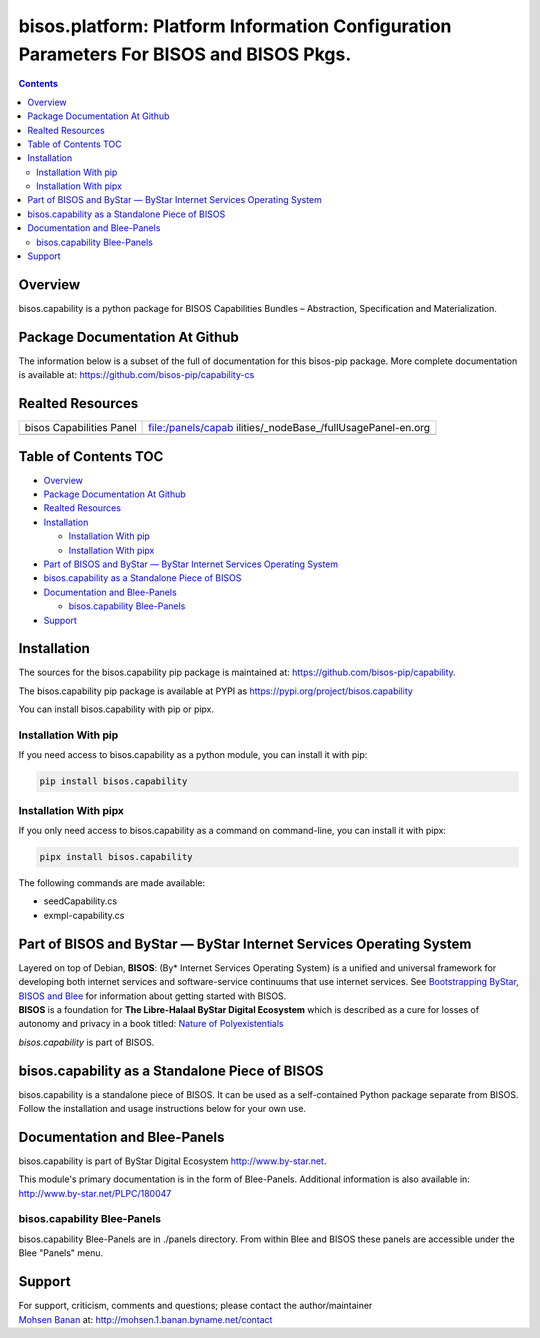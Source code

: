 =======================================================================================
bisos.platform: Platform Information Configuration Parameters For BISOS and BISOS Pkgs.
=======================================================================================

.. contents::
   :depth: 3
..

Overview
========

bisos.capability is a python package for BISOS Capabilities Bundles –
Abstraction, Specification and Materialization.

Package Documentation At Github
===============================

The information below is a subset of the full of documentation for this
bisos-pip package. More complete documentation is available at:
https://github.com/bisos-pip/capability-cs

Realted Resources
=================

+--------------------------+------------------------------------------+
| bisos Capabilities Panel | file:/panels/capab                       |
|                          | ilities/_nodeBase_/fullUsagePanel-en.org |
+--------------------------+------------------------------------------+
|                          |                                          |
+--------------------------+------------------------------------------+

.. _table-of-contents:

Table of Contents TOC
=====================

-  `Overview <#overview>`__
-  `Package Documentation At
   Github <#package-documentation-at-github>`__
-  `Realted Resources <#realted-resources>`__
-  `Installation <#installation>`__

   -  `Installation With pip <#installation-with-pip>`__
   -  `Installation With pipx <#installation-with-pipx>`__

-  `Part of BISOS and ByStar — ByStar Internet Services Operating
   System <#part-of-bisos-and-bystar-----bystar-internet-services-operating-system>`__
-  `bisos.capability as a Standalone Piece of
   BISOS <#bisoscapability-as-a-standalone-piece-of-bisos>`__
-  `Documentation and Blee-Panels <#documentation-and-blee-panels>`__

   -  `bisos.capability Blee-Panels <#bisoscapability-blee-panels>`__

-  `Support <#support>`__

Installation
============

The sources for the bisos.capability pip package is maintained at:
https://github.com/bisos-pip/capability.

The bisos.capability pip package is available at PYPI as
https://pypi.org/project/bisos.capability

You can install bisos.capability with pip or pipx.

Installation With pip
---------------------

If you need access to bisos.capability as a python module, you can
install it with pip:

.. code:: bash

   pip install bisos.capability

Installation With pipx
----------------------

If you only need access to bisos.capability as a command on
command-line, you can install it with pipx:

.. code:: bash

   pipx install bisos.capability

The following commands are made available:

-  seedCapability.cs
-  exmpl-capability.cs

Part of BISOS and ByStar — ByStar Internet Services Operating System
====================================================================

| Layered on top of Debian, **BISOS**: (By\* Internet Services Operating
  System) is a unified and universal framework for developing both
  internet services and software-service continuums that use internet
  services. See `Bootstrapping ByStar, BISOS and
  Blee <https://github.com/bxGenesis/start>`__ for information about
  getting started with BISOS.
| **BISOS** is a foundation for **The Libre-Halaal ByStar Digital
  Ecosystem** which is described as a cure for losses of autonomy and
  privacy in a book titled: `Nature of
  Polyexistentials <https://github.com/bxplpc/120033>`__

*bisos.capability* is part of BISOS.

bisos.capability as a Standalone Piece of BISOS
===============================================

bisos.capability is a standalone piece of BISOS. It can be used as a
self-contained Python package separate from BISOS. Follow the
installation and usage instructions below for your own use.

Documentation and Blee-Panels
=============================

bisos.capability is part of ByStar Digital Ecosystem
http://www.by-star.net.

This module's primary documentation is in the form of Blee-Panels.
Additional information is also available in:
http://www.by-star.net/PLPC/180047

bisos.capability Blee-Panels
----------------------------

bisos.capability Blee-Panels are in ./panels directory. From within Blee
and BISOS these panels are accessible under the Blee "Panels" menu.

Support
=======

| For support, criticism, comments and questions; please contact the
  author/maintainer
| `Mohsen Banan <http://mohsen.1.banan.byname.net>`__ at:
  http://mohsen.1.banan.byname.net/contact

